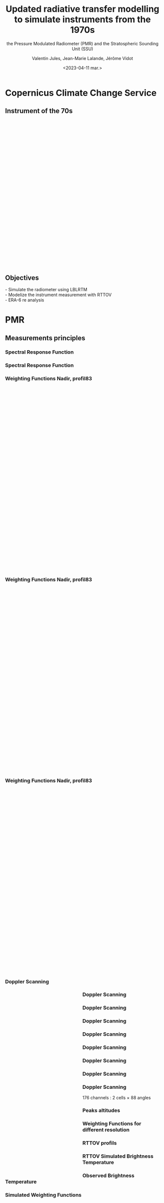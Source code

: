 # Contient tous les paramètres généraux !

 :REVEAL_PROPERTIES:
#+reveal_root: ./reveal

#+options: reveal_control:nil
#+options: reveal_global_footer:nil reveal_global_header:nil
#+options: reveal_height:nil reveal_history:nil reveal_keyboard:nil
#+options: reveal_overview:nil reveal_progress:nil
#+options: reveal_rolling_links:nil reveal_single_file:nil
#+options: reveal_slide_number:nil

#+REVEAL_INIT_OPTIONS: slideNumber:false, width:"100%", height:"100%", margin:0, center:true
#+reveal_trans: linear
#+reveal_speed:

#+reveal: split
#+reveal_theme: serif
#+reveal_extra_css:
#+reveal_extra_js:
#+reveal_extra_initial_js:
#+reveal_hlevel:1

#+reveal_default_slide_background: #FFF

# avec les balise <h?> je joue sur la taille
# en indiquant que %t je n'affiche pas les auteurs
#+reveal_title_slide: <h2>%t</h2> <h4>%s</h4> <h6>%a</h6>
#+reveal_title_slide: 

#+reveal_title_slide_background: ./logo/logocnrm.png,  ./logo/logoMF-.png,  ./logo/logocnrs2.png
#+reveal_title_slide_background_size: 10%, 10%, 10%
#+reveal_title_slide_background_position: 20% 90%, 50% 90%, 80% 90%
#+reveal_title_slide_background_repeat:
#+reveal_title_slide_background_transition:
#+reveal_title_slide_background_opacity:
#+reveal_title_slide_state:

#+reveal_toc_slide_background:
#+reveal_toc_slide_background_size:
#+reveal_toc_slide_background_position:
#+reveal_toc_slide_background_repeat:
#+reveal_toc_slide_background_transition:
#+reveal_toc_slide_background_opacity:


#+reveal_default_slide_background:
#+reveal_default_slide_background_size:
#+reveal_default_slide_background_position:
#+reveal_default_slide_background_repeat:
#+reveal_default_slide_background_opacity:
#+reveal_default_slide_background_transition:


#+reveal_mathjax_url: https://cdnjs.cloudflare.com/ajax/libs/mathjax/2.7.5/MathJax.js?config=TeX-AMS-MML_HTMLorMML


#+reveal_preamble:
#+reveal_head_preamble:
#+reveal_postamble:
#+reveal_prologue:
#+reveal_epilogue:

#+reveal_slide_header:
#+reveal_slide_footer:


#+reveal_multiplex_id:
#+reveal_multiplex_secret:
#+reveal_multiplex_url:
#+reveal_multiplex_socketio_url:


#+reveal_plugins:
#+reveal_external_plugins:

#+reveal_default_frag_style:

#+reveal_extra_script:
#+reveal_extra_script_src:
#+reveal_extra_script_before_src:
#+reveal_init_options:

:end:


#+TITLE: Updated radiative transfer modelling to simulate instruments from the 1970s
#+SUBTITLE: the Pressure Modulated Radiometer (PMR)  and the Stratospheric Sounding Unit (SSU)
#+AUTHOR: Valentin Jules, Jean-Marie Lalande, Jérôme Vidot
#+DATE: <2023-04-11 mar.>
#+Email: valentin.jules@meteo.fr


#+OPTIONS: d:nil toc:nil num:nil timestamp:nil
# contenu 





* Copernicus Climate Change Service


** Instrument of the 70s


#+BEGIN_EXPORT html
<div class="fragment" data-fragment-index="0"  style="float:left; width:33.333%">
<iframe style="border: 10px; align: right"
scrolling="no"
data-src="./figures/delta-2910.jpg"
width="420" height="500"></iframe>
</div>
#+END_EXPORT

#+BEGIN_EXPORT html
<div class="fragment" data-fragment-index="1" style="float:left; width:33.333%">
<iframe style="border: none; align: center"
scrolling="no"
data-src="./figures/Nimbus.jpg"
width="420" height="500"></iframe>
</div>
#+END_EXPORT

#+BEGIN_EXPORT html
<div class="fragment" RBdata-fragment-index="2" style="float:left; width:33.333%">
<iframe style="border: none; align: center"
scrolling="no"
data-src="./figures/tapes.png"
width="420" height="500"></iframe>
</div>
#+END_EXPORT


** Objectives


#+REVEAL_HTML: <div class="column" style="margin:auto; width:70%; ">
#+ATTR_HTML: :border none :width 50% :margin-left 10px :margin-right auto
 

 @@html: <div class="fragment" align="left"  style "float:left" data-fragment-index="0">  - Simulate the radiometer using LBLRTM  </div>@@
 @@html: <div class="fragment" align="left" style "float:center" data-fragment-index="1"> - Modelize the instrument measurement with RTTOV  </div>@@
 @@html: <div class="fragment" align="left" style "float:right" data-fragment-index="2">  - ERA-6 re analysis  </div>@@ 

#+REVEAL_HTML: </div>




* PMR

** Measurements principles


#+REVEAL_HTML: <div class="column" style="float:center; width:100%">
#+ATTR_HTML: :border none :width 40% :margin-left 10px :margin-right auto
[[./figures/schema.png]]
#+REVEAL_HTML: </div>






*** Spectral Response Function


#+REVEAL_HTML: <div class="column" style="float:center; width:100%">
#+ATTR_HTML: :border none :width 50% :margin-left 10px :margin-right auto
[[./figures/SRF.png]]
#+REVEAL_HTML: </div>





*** Spectral Response Function


#+REVEAL_HTML: <div class="column" style="float:center; width:100%">
#+ATTR_HTML: :border none :width 50% :margin-left 10px :margin-right auto
[[./figures/SRFfilter.png]]
#+REVEAL_HTML: </div>




*** Weighting Functions Nadir, profil83


#+begin_export html
<div class="column" style="width: 90%; margin: 100px auto 500px auto">
<div class="fragment" data-fragment-index="0" style="float: left; width: 66%; margin-bottom: 20px;">
<figure>
<img src="./figures/WeightingFunctions0.png">
</figure>
</div>

<div class="fragment" data-fragment-index="1"  style="float: left; width: 33%; margin-bottom: 20px;">
<figure>
<img src="./figures/profil83.png">
</figure>
</div>
</div>
#+end_export



*** Weighting Functions Nadir, profil83


#+begin_export html
<div class="column" style="width: 90%; margin: 100px auto 500px auto">
<div class="column" style="float: left; width: 66%; margin-bottom: 20px;">
<figure>
<img src="./figures/WeightingFunctions1.png">
</figure>
</div>

<div class="column"  style="float: left; width: 33%; margin-bottom: 20px;">
<figure>
<img src="./figures/profil83.png">
</figure>
</div>
</div>
#+end_export



*** Weighting Functions Nadir, profil83


#+begin_export html
<div class="column" style="width: 90%; margin: 100px auto 500px auto">
<div class="column" style="float: left; width: 66%; margin-bottom: 20px;">
<figure>
<img src="./figures/WeightingFunctions2.png">
</figure>
</div>

<div class="column" style="float: left; width: 33%; margin-bottom: 20px;">
<figure>
<img src="./figures/profil83.png">
</figure>
</div>
</div>
#+end_export





*** Doppler Scanning



#+BEGIN_EXPORT html
<div class="fragment" data-fragment-index="0" style="float:left; width:50%">
<iframe style="border: none; align: center"
scrolling="no"
data-src="./figures/doppler_rapproche.png"
width="840" height="600"></iframe>
</div>
#+END_EXPORT


#+REVEAL_HTML: <div class="fragment" data-fragment-index="1" style="float:left; width:50%">
\begin{equation}
 \nu = \nu_e \left( 1 + \dfrac{v \cos(\theta)}{c} \right)
\end{equation}
#+REVEAL_HTML: </div>


#+REVEAL_HTML: <div class="fragment" data-fragment-index="2" style="float:left; width:50%">
\begin{equation}
 \nu = \nu_e \left( 1 + \dfrac{v \cos(\pi/2 - \alpha)}{c} \right)
\end{equation}
#+REVEAL_HTML: </div>


#+REVEAL_HTML: <div class="fragment" data-fragment-index="3" style="float:left; width:50%">
\begin{equation}
 \nu = \nu_e \left( 1 \pm \dfrac{v \sin(\alpha)}{c} \right)
\end{equation}
#+REVEAL_HTML: </div>




*** Doppler Scanning

#+REVEAL_HTML: <div class="column" style="float:center; width:100%">
#+ATTR_HTML: :border none :width 50% :margin-left 10px :margin-right auto
[[./figures/doppler_shift0.png]]
#+REVEAL_HTML: </div>


*** Doppler Scanning

#+REVEAL_HTML: <div class="column" style="float:center; width:100%">
#+ATTR_HTML: :border none :width 50% :margin-left 10px :margin-right auto
[[./figures/doppler_shift1.png]]
#+REVEAL_HTML: </div>


*** Doppler Scanning

#+REVEAL_HTML: <div class="column" style="float:center; width:100%">
#+ATTR_HTML: :border none :width 50% :margin-left 10px :margin-right auto
[[./figures/WeightingFunctions_83_Angles_cell10.png]]
#+REVEAL_HTML: </div>

*** Doppler Scanning

#+REVEAL_HTML: <div class="column" style="float:center; width:100%">
#+ATTR_HTML: :border none :width 50% :margin-left 10px :margin-right auto
[[./figures/WeightingFunctions_83_Angles_cell11.png]]
#+REVEAL_HTML: </div>


*** Doppler Scanning

#+REVEAL_HTML: <div class="column" style="float:center; width:100%">
#+ATTR_HTML: :border none :width 50% :margin-left 10px :margin-right auto
[[./figures/WeightingFunctions_83_Angles_cell12.png]]
#+REVEAL_HTML: </div>


*** Doppler Scanning

#+REVEAL_HTML: <div class="column" style="float:center; width:100%">
#+ATTR_HTML: :border none :width 50% :margin-left 10px :margin-right auto
[[./figures/WeightingFunctions_83_Angles_cell13.png]]
#+REVEAL_HTML: </div>


*** Doppler Scanning

#+REVEAL_HTML: <div class="column"  style="float:center; width:100%">
#+ATTR_HTML: :border none :width 50% :margin-left 10px :margin-right auto
[[./figures/WeightingFunctions_83_Angles_cell14.png]]
#+REVEAL_HTML: </div>


*** Doppler Scanning

#+REVEAL_HTML: <div class="column" data-fragment-index="0" style="float:center; width:100%">
#+ATTR_HTML: :border none :width 50% :margin-left 10px :margin-right auto
[[./figures/WeightingFunctions_83_Angles_cell14.png]]
#+REVEAL_HTML: </div>


#+REVEAL_HTML: <div class="fragment" align="center" data-fragment-index="1" style="float:center; width:50%">
176 channels : 2 cells $\times$ 88 angles
#+REVEAL_HTML: </div>





*** Peaks altitudes

#+REVEAL_HTML: <div class="column" data-fragment-index="0" style="float:center; width:100%">
#+ATTR_HTML: :border none :width 50% :margin-left 10px :margin-right auto
[[./figures/peaks_cells.png]]
#+REVEAL_HTML: </div>








*** Weighting Functions for different resolution


#+REVEAL_HTML: <div class="column" style="float:center; width:100%">
#+ATTR_HTML: :border none :width 50% :margin-left 10px :margin-right auto
[[./figures/WeightingFunctions_resolution.png]]
#+REVEAL_HTML: </div>





*** RTTOV profils



#+REVEAL_HTML: <div class="column" style="float:center; width:100%">
#+ATTR_HTML: :border none :width 50% :margin-left 10px :margin-right auto
[[./figures/profils.png]]
#+REVEAL_HTML: </div>






*** RTTOV Simulated Brightness Temperature



#+REVEAL_HTML: <div class="column" style="float:center; width:100%">
#+ATTR_HTML: :border none :width 50% :margin-left 10px :margin-right auto
[[./figures/BT_25000profs.png]]
#+REVEAL_HTML: </div>

*** Observed Brightness Temperature



#+REVEAL_HTML: <div class="column" style="float:center; width:100%">
#+ATTR_HTML: :border none :width 50% :margin-left 10px :margin-right auto
[[./figures/obs_cTH.png]]
#+REVEAL_HTML: </div>



# *** O-A



# #+REVEAL_HTML: <div class="column" style="float:center; width:100%">
# #+ATTR_HTML: :border none :width 40% :margin-left 10px :margin-right auto
# [[./figures/obs-calc.png]]
# #+REVEAL_HTML: </div>




*** Simulated Weighting Functions


#+REVEAL_HTML: <div class="column" style="float:center; width:100%">
#+ATTR_HTML: :border none :width 50% :margin-left 10px :margin-right auto
[[./figures/WeightingFunctions_div8383_Angles_cells.png]]
#+REVEAL_HTML: </div>





*** Simulated Weighting Functions

#+begin_export html
<div class="row" style="display: flex; justify-content: space-between; margin-bottom: 20px;">
    <div class="image-container" data-fragment-index="0" style="flex: 0 0 50%;">
        <figure>
            <img src="./figures/wf_pmr_guide.png" style="width: 100%;">
        </figure>
    </div>

    <div class="image-container" data-fragment-index="1" style="flex: 0 0 50%;">
        <figure>
            <img src="./figures/WeightingFunctions_US761_5Angles0.png" style="width: 100%;">
        </figure>
    </div>
</div>
#+end_export





*** Simulated Weighting Functions

#+begin_export html
<div class="row" style="display: flex; justify-content: space-between; margin-bottom: 20px;">
    <div class="image-container" style="flex: 0 0 50%;">
        <figure>
            <img src="./figures/wf_pmr_guide.png" style="width: 100%;">
        </figure>
    </div>

    <div class="image-container" style="flex: 0 0 50%;">
        <figure>
            <img src="./figures/WeightingFunctions_US761_5Angles1.png" style="width: 100%;">
        </figure>
    </div>
</div>
#+end_export







*** Simulated Weighting Functions

#+begin_export html
<div class="row" style="display: flex; justify-content: space-between; margin-bottom: 20px;">
    <div class="image-container" style="flex: 0 0 50%;">
        <figure>
            <img src="./figures/wf_pmr_guide.png" style="width: 100%;">
        </figure>
    </div>

    <div class="image-container" style="flex: 0 0 50%;">
        <figure>
            <img src="./figures/WeightingFunctions_US761_5Angles2.png" style="width: 100%;">
        </figure>
    </div>
</div>
#+end_export



*** Simulated Weighting Functions

#+begin_export html
<div class="row" style="display: flex; justify-content: space-between; margin-bottom: 20px;">
    <div class="image-container" style="flex: 0 0 50%;">
        <figure>
            <img src="./figures/wf_pmr_guide.png" style="width: 100%;">
        </figure>
    </div>

    <div class="image-container" style="flex: 0 0 50%;">
        <figure>
            <img src="./figures/WeightingFunctions_US761_5Angles3.png" style="width: 100%;">
        </figure>
    </div>
</div>
#+end_export







* SSU


*** Spectral Response Function


#+REVEAL_HTML: <div class="column" style="float:center; width:100%">
#+ATTR_HTML: :border none :width 50% :margin-left 10px :margin-right auto
[[./figures/SRF_SSU_channel-2_pressure-set-4.png]]
#+REVEAL_HTML: </div>



* SCR

** Selective Chopper Radiometer


#+REVEAL_HTML: <div class="column" data-fragment-index="0" style="float:center; width:100%">
#+ATTR_HTML: :border none :width 40% :margin-left 10px :margin-right auto
[[./figures/srf_scr_guide.png]]
#+REVEAL_HTML: </div>


** Measurements principles


#+REVEAL_HTML: <div class="column" style="float:center; width:100%">
#+ATTR_HTML: :border none :width 40% :margin-left 10px :margin-right auto
[[./figures/schema_scr.png]]
#+REVEAL_HTML: </div>


*** Cell transmittance


#+REVEAL_HTML: <div class="column" style="float:center; width:100%">
#+ATTR_HTML: :border none :width 50% :margin-left 10px :margin-right auto
[[./figures/SRF_SCR_ch4.png]]
#+REVEAL_HTML: </div>




*** Weighting Function



#+REVEAL_HTML: <div class="column" style="float:center; width:100%">
#+ATTR_HTML: :border none :width 50% :margin-left 10px :margin-right auto
[[./figures/WeightingFunction_83_cell-4.png]]
#+REVEAL_HTML: </div>




*** Spectral Response Function 

Channel 1 (B1 - B2)
#+REVEAL_HTML: <div class="column" style="float:center; width:100%">
#+ATTR_HTML: :border none :width 50% :margin-left 10px :margin-right auto
[[./figures/SRF_SCR_ch1.png]]
#+REVEAL_HTML: </div>











*** Weighting Functions

#+begin_export html
<div class="row" style="display: flex; justify-content: space-between; margin-bottom: 20px;">
    <div class="image-container" data-fragment-index="0" style="flex: 0 0 50%;">
        <figure>
            <img src="./figures/WF_guide.png" style="width: 100%;">
        </figure>
    </div>

    <div class="image-container" data-fragment-index="1" style="flex: 0 0 50%;">
        <figure>
            <img src="./figures/WeightingFunction_83_channels0.png" style="width: 100%;">
        </figure>
    </div>
</div>
#+end_export



*** Weighting Functions

#+begin_export html
<div class="row" style="display: flex; justify-content: space-between; margin-bottom: 20px;">
    <div class="image-container" style="flex: 0 0 50%;">
        <figure>
            <img src="./figures/WF_guide.png" style="width: 100%;">
        </figure>
    </div>

    <div class="image-container" style="flex: 0 0 50%;">
        <figure>
            <img src="./figures/WeightingFunction_83_channels1.png" style="width: 100%;">
        </figure>
    </div>
</div>
#+end_export





*** Weighting Functions

#+begin_export html
<div class="row" style="display: flex; justify-content: space-between; margin-bottom: 20px;">
    <div class="image-container" style="flex: 0 0 50%;">
        <figure>
            <img src="./figures/WF_guide.png" style="width: 100%;">
        </figure>
    </div>

    <div class="image-container" style="flex: 0 0 50%;">
        <figure>
            <img src="./figures/WeightingFunction_83_channels2.png" style="width: 100%;">
        </figure>
    </div>
</div>
#+end_export





*** Weighting Functions

#+begin_export html
<div class="row" style="display: flex; justify-content: space-between; margin-bottom: 20px;">
    <div class="image-container" style="flex: 0 0 50%;">
        <figure>
            <img src="./figures/WF_guide.png" style="width: 100%;">
        </figure>
    </div>

    <div class="image-container" style="flex: 0 0 50%;">
        <figure>
            <img src="./figures/WeightingFunction_83_channels3.png" style="width: 100%;">
        </figure>
    </div>
</div>
#+end_export


*** SRF

#+REVEAL_HTML: <div class="fragment" data-fragment-index="0" style="float:left; width:50%">
\begin{equation}
 SRF = T_1 - T_2
\end{equation}
#+REVEAL_HTML: </div>



#+REVEAL_HTML: <div class="fragment" data-fragment-index="1" style="float:left; width:50%">
\begin{equation}
 R_{1-2} = \dfrac{R_1 - f R_2}{1 - f}
\end{equation}
#+REVEAL_HTML: </div>


** Conclusion

#+REVEAL_HTML: <div class="column" style="margin:auto; width:70%; ">
#+ATTR_HTML: :border none :width 50% :margin-left 10px :margin-right auto
 




 @@html: <div class="fragment" align="left" :width 50%  style "float:left" data-fragment-index="0"> - We can use LBLRTM to simulate PMR  </div>@@
 @@html: <div class="fragment"align="left" :width 50%  style "float:center" data-fragment-index="1"> - PMR instrument probes in the upper stratosphere  </div>@@
 @@html: <div class="fragment"align="left" :width 50% style "float:right" data-fragment-index="2">  - Doppler scanning must be taken into account  </div>@@ 
 @@html: <div class="fragment"align="left" :width 50% style "float:right" data-fragment-index="2">  - Further investigations : Adjust atmospheric profiles  </div>@@ 


#+REVEAL_HTML: </div>


** Thank you for your attention


